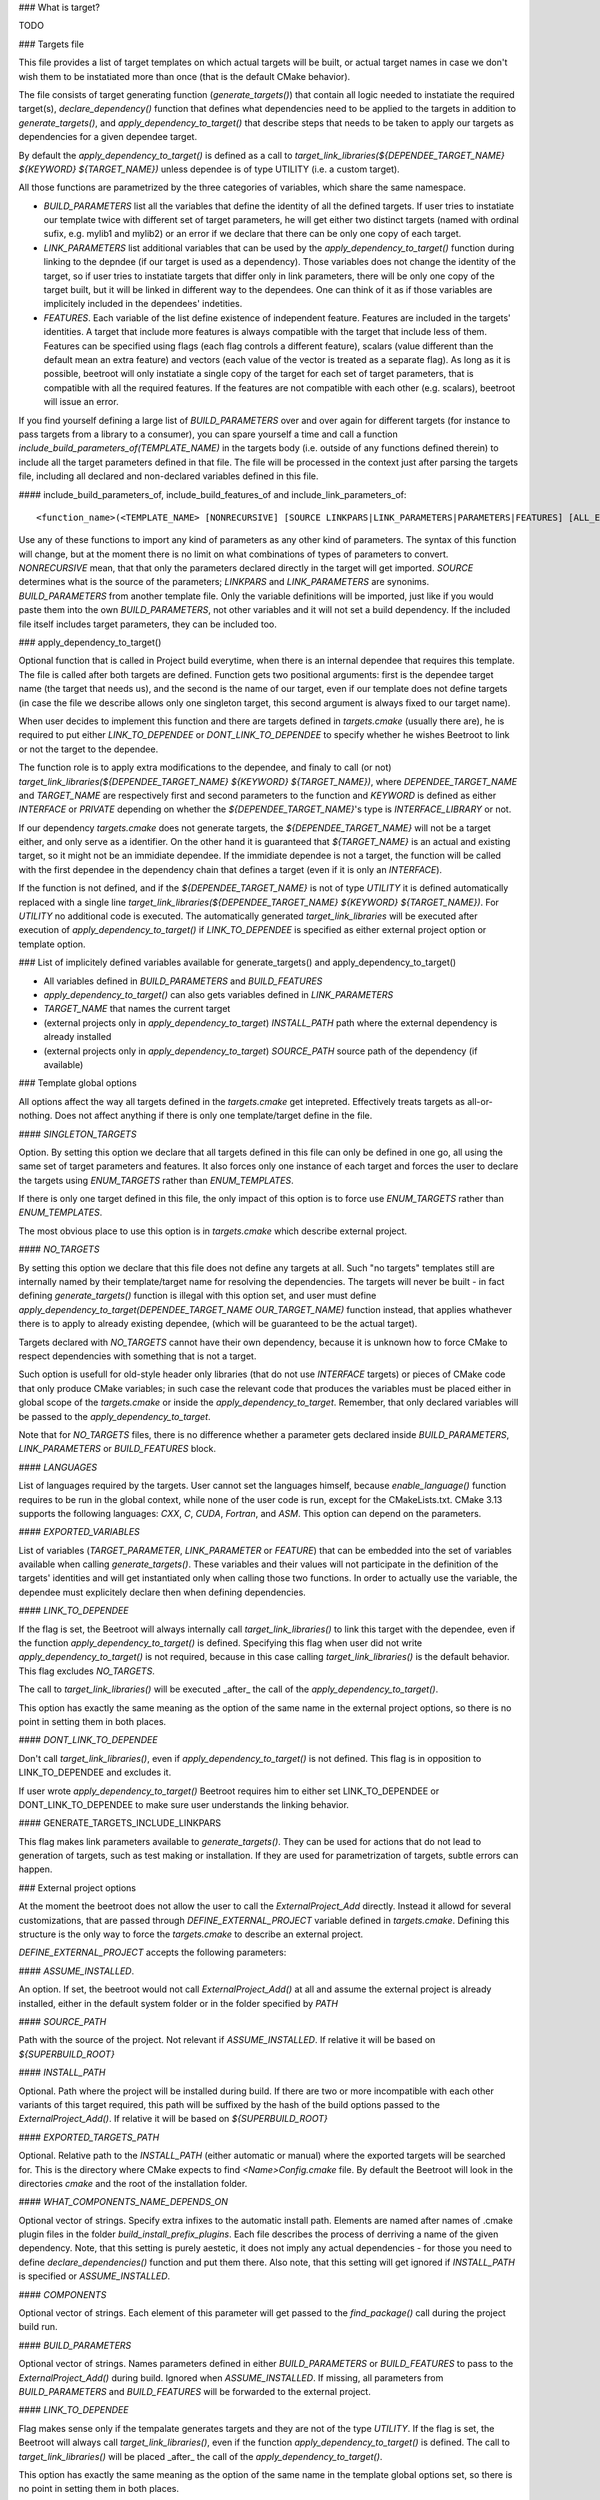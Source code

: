 ### What is target?

TODO

### Targets file

This file provides a list of target templates on which actual targets will be built, or actual target names in case we don't wish them to be instatiated more than once (that is the default CMake behavior). 

The file consists of target generating function (`generate_targets()`) that contain all logic needed to instatiate the required target(s), `declare_dependency()` function that defines what dependencies need to be applied to the targets in addition to `generate_targets()`, and `apply_dependency_to_target()` that describe steps that needs to be taken to apply our targets as dependencies for a given dependee target.

By default the `apply_dependency_to_target()` is defined as a call to `target_link_libraries(${DEPENDEE_TARGET_NAME} ${KEYWORD} ${TARGET_NAME})` unless dependee is of type UTILITY (i.e. a custom target).

All those functions are parametrized by the three categories of variables, which share the same namespace. 

* `BUILD_PARAMETERS` list all the variables that define the identity of all the defined targets. If user tries to instatiate our template twice with different set of target parameters, he will get either two distinct targets (named with ordinal sufix, e.g. mylib1 and mylib2) or an error if we declare that there can be only one copy of each target. 
* `LINK_PARAMETERS` list additional variables that can be used by the `apply_dependency_to_target()` function during linking to the depndee (if our target is used as a dependency). Those variables does not change the identity of the target, so if user tries to instatiate targets that differ only in link parameters, there will be only one copy of the target built, but it will be linked in different way to the dependees. One can think of it as if those variables are implicitely included in the dependees' indetities.
* `FEATURES`. Each variable of the list define existence of independent feature. Features are included in the targets' identities. A target that include more features is always compatible with the target that include less of them. Features can be specified using flags (each flag controls a different feature), scalars (value different than the default mean an extra feature) and vectors (each value of the vector is treated as a separate flag). As long as it is possible, beetroot will only instatiate a single copy of the target for each set of target parameters, that is compatible with all the required features. If the features are not compatible with each other (e.g. scalars), beetroot will issue an error.

If you find yourself defining a large list of `BUILD_PARAMETERS` over and over again for different targets (for instance to pass targets from a library to a consumer), you can spare yourself a time and call a function `include_build_parameters_of(TEMPLATE_NAME)` in the targets body (i.e. outside of any functions defined therein) to include all the target parameters defined in that file. The file will be processed in the context just after parsing the targets file, including all declared and non-declared variables defined in this file.

#### include_build_parameters_of, include_build_features_of and include_link_parameters_of::


	<function_name>(<TEMPLATE_NAME> [NONRECURSIVE] [SOURCE LINKPARS|LINK_PARAMETERS|PARAMETERS|FEATURES] [ALL_EXCEPT <VAR_NAME>... | INCLUDE_ONLY <VAR_NAME>...])

Use any of these functions to import any kind of parameters as any other kind of parameters. The syntax of this function will change, but at the moment there is no limit on what combinations of types of parameters to convert.  `NONRECURSIVE` mean, that that only the parameters declared directly in the target will get imported. `SOURCE` determines what is the source of the parameters; `LINKPARS` and `LINK_PARAMETERS` are synonims. `BUILD_PARAMETERS` from another template file. Only the variable definitions will be imported, just like if you would paste them into the own `BUILD_PARAMETERS`, not other variables and it will not set a build dependency. If the included file itself includes target parameters, they can be included too. 


### apply_dependency_to_target()

Optional function that is called in Project build everytime, when there is an internal dependee that requires this template. The file is called after both targets are defined. Function gets two positional arguments: first is the dependee target name (the target that needs us), and the second is the name of our target, even if our template does not define targets (in case the file we describe allows only one singleton target, this second argument is always fixed to our target name). 

When user decides to implement this function and there are targets defined in `targets.cmake` (usually there are), he is required to put either `LINK_TO_DEPENDEE` or `DONT_LINK_TO_DEPENDEE` to specify whether he wishes Beetroot to link or not the target to the dependee.

The function role is to apply extra modifications to the dependee, and finaly to call (or not) `target_link_libraries(${DEPENDEE_TARGET_NAME} ${KEYWORD} ${TARGET_NAME})`, where `DEPENDEE_TARGET_NAME` and `TARGET_NAME` are respectively first and second parameters to the function and `KEYWORD` is defined as either `INTERFACE` or `PRIVATE` depending on whether the `${DEPENDEE_TARGET_NAME}`'s type is `INTERFACE_LIBRARY` or not. 

If our dependency `targets.cmake` does not generate targets, the `${DEPENDEE_TARGET_NAME}` will not be a target either, and only serve as a identifier. On the other hand it is guaranteed that `${TARGET_NAME}` is an actual and existing target, so it might not be an immidiate dependee. If the immidiate dependee is not a target, the function will be called with the first dependee in the dependency chain that defines a target (even if it is only an `INTERFACE`).

If the function is not defined, and if the `${DEPENDEE_TARGET_NAME}` is not of type `UTILITY` it is defined automatically replaced with a single line `target_link_libraries(${DEPENDEE_TARGET_NAME} ${KEYWORD} ${TARGET_NAME})`. For `UTILITY` no additional code is executed. The automatically generated `target_link_libraries` will be executed after execution of `apply_dependency_to_target()` if `LINK_TO_DEPENDEE` is specified as either external project option or template option.



### List of implicitely defined variables available for generate_targets() and apply_dependency_to_target()

* All variables defined in `BUILD_PARAMETERS` and `BUILD_FEATURES`
* `apply_dependency_to_target()` can also gets variables defined in `LINK_PARAMETERS`
* `TARGET_NAME` that names the current target
* (external projects only in `apply_dependency_to_target`) `INSTALL_PATH` path where the external dependency is already installed
* (external projects only in `apply_dependency_to_target`) `SOURCE_PATH` source path of the dependency (if available)


### Template global options

All options affect the way all targets defined in the `targets.cmake` get intepreted. Effectively treats targets as all-or-nothing. Does not affect anything if there is only one template/target define in the file.

#### `SINGLETON_TARGETS` 

Option. By setting this option we declare that all targets defined in this file can only be defined in one go, all using the same set of target parameters and features. It also forces only one instance of each target and forces the user to declare the targets using `ENUM_TARGETS` rather than `ENUM_TEMPLATES`. 

If there is only one target defined in this file, the only impact of this option is to force use `ENUM_TARGETS` rather than `ENUM_TEMPLATES`. 

The most obvious place to use this option is in `targets.cmake` which describe external project. 

#### `NO_TARGETS`

By setting this option we declare that this file does not define any targets at all. Such "no targets" templates still are internally named by their template/target name for resolving the dependencies. The targets will never be built - in fact defining `generate_targets()` function is illegal with this option set, and user must define `apply_dependency_to_target(DEPENDEE_TARGET_NAME OUR_TARGET_NAME)` function instead, that applies whathever there is to apply to already existing dependee, (which will be guaranteed to be the actual target). 

Targets declared with `NO_TARGETS` cannot have their own dependency, because it is unknown how to force CMake to respect dependencies with something that is not a target.

Such option is usefull for old-style header only libraries (that do not use `INTERFACE` targets) or pieces of CMake code that only produce CMake variables; in such case the relevant code that produces the variables must be placed either in global scope of the `targets.cmake` or inside the `apply_dependency_to_target`. Remember, that only declared variables will be passed to the `apply_dependency_to_target`.

Note that for `NO_TARGETS` files, there is no difference whether a parameter gets declared inside `BUILD_PARAMETERS`, `LINK_PARAMETERS` or `BUILD_FEATURES` block.

#### `LANGUAGES`

List of languages required by the targets. User cannot set the languages himself, because `enable_language()` function requires to be run in the global context, while none of the user code is run, except for the CMakeLists.txt. CMake 3.13 supports the following languages: `CXX`, `C`, `CUDA`, `Fortran`, and `ASM`. This option can depend on the parameters.

#### `EXPORTED_VARIABLES`

List of variables (`TARGET_PARAMETER`, `LINK_PARAMETER` or `FEATURE`) that can be embedded into the set of variables available when calling `generate_targets()`. These variables and their values will not participate in the definition of the targets' identities and will get instantiated only when calling those two functions. In order to actually use the variable, the dependee must explicitely declare then when defining dependencies.

#### `LINK_TO_DEPENDEE`

If the flag is set, the Beetroot will always internally call `target_link_libraries()` to link this target with the dependee, even if the function `apply_dependency_to_target()` is defined. Specifying this flag when user did not write `apply_dependency_to_target()` is not required, because in this case calling `target_link_libraries()` is the default behavior. This flag excludes `NO_TARGETS`. 

The call to `target_link_libraries()` will be executed _after_ the call of the `apply_dependency_to_target()`. 

This option has exactly the same meaning as the option of the same name in the external project options, so there is no point in setting them in both places.

#### `DONT_LINK_TO_DEPENDEE`

Don't call `target_link_libraries()`, even if `apply_dependency_to_target()` is not defined. This flag is in opposition to LINK_TO_DEPENDEE and excludes it. 

If user wrote `apply_dependency_to_target()` Beetroot requires him to either set LINK_TO_DEPENDEE or DONT_LINK_TO_DEPENDEE to make sure user understands the linking behavior. 

#### GENERATE_TARGETS_INCLUDE_LINKPARS

This flag makes link parameters available to `generate_targets()`. They can be used for actions that do not lead to generation of targets, such as test making or installation. If they are used for parametrization of targets, subtle errors can happen.

### External project options

At the moment the beetroot does not allow the user to call the `ExternalProject_Add` directly. Instead it allowd for several customizations, that are passed through `DEFINE_EXTERNAL_PROJECT` variable defined in `targets.cmake`. Defining this structure is the only way to force the `targets.cmake` to describe an external project.

`DEFINE_EXTERNAL_PROJECT` accepts the following parameters:

#### `ASSUME_INSTALLED`. 

An option. If set, the beetroot would not call `ExternalProject_Add()` at all and assume the external project is already installed, either in the default system folder or in the folder specified by `PATH`

#### `SOURCE_PATH`

Path with the source of the project. Not relevant if `ASSUME_INSTALLED`. If relative it will be based on `${SUPERBUILD_ROOT}`

#### `INSTALL_PATH`

Optional. Path where the project will be installed during build. If there are two or more incompatible with each other variants of this target required, this path will be suffixed by the hash of the build options passed to the `ExternalProject_Add()`. If relative it will be based on `${SUPERBUILD_ROOT}`

#### `EXPORTED_TARGETS_PATH`

Optional. Relative path to the `INSTALL_PATH` (either automatic or manual) where the exported targets will be searched for. This is the directory where CMake expects to find `<Name>Config.cmake` file. By default the Beetroot will look in the directories `cmake` and the root of the installation folder.

#### `WHAT_COMPONENTS_NAME_DEPENDS_ON`

Optional vector of strings. Specify extra infixes to the automatic install path. Elements are named after names of .cmake plugin files in the folder `build_install_prefix_plugins`. Each file describes the process of derriving a name of the given dependency. Note, that this setting is purely aestetic, it does not imply any actual dependencies - for those you need to define `declare_dependencies()` function and put them there. Also note, that this setting will get ignored if `INSTALL_PATH` is specified or `ASSUME_INSTALLED`.

#### `COMPONENTS`

Optional vector of strings. Each element of this parameter will get passed to the `find_package()` call during the project build run. 

#### `BUILD_PARAMETERS`

Optional vector of strings. Names parameters defined in either `BUILD_PARAMETERS` or `BUILD_FEATURES` to pass to the `ExternalProject_Add()` during build. Ignored when `ASSUME_INSTALLED`. If missing, all parameters from `BUILD_PARAMETERS` and `BUILD_FEATURES` will be forwarded to the external project.

#### `LINK_TO_DEPENDEE`

Flag makes sense only if the tempalate generates targets and they are not of the type `UTILITY`. If the flag is set, the Beetroot will always call `target_link_libraries()`, even if the function `apply_dependency_to_target()` is defined. The call to `target_link_libraries()` will be placed _after_ the call of the `apply_dependency_to_target()`. 

This option has exactly the same meaning as the option of the same name in the template global options set, so there is no point in setting them in both places.

### Parameter specification

Parameters that can be passed to the template (e.g. target) are distinguished by their container type (`OPTION`, `SCALAR` and `VECTOR`) and their type (`STRING` `INTEGER` `BOOL` and `CHOICE`). Type `CHOICE` is further parametrized by the individual allowed values.

#### Container type

##### `OPTION`

Container `OPTION` can hold only variables of the type `BOOL`, and hence the only type allowed for it is either `BOOL` or empty string. It behaves diffently from `BOOL` `SCALAR` only when passed as a parameter via function call. Just like in base CMake, `OPTION` parsing is implemented using `cmake_parse_arguments`, so it does not require a value. E.g. if::


	set(BUILD_PARAMETERS
		USE_GPU	OPTION	"" 0
		USE_CPU	SCALAR	BOOL 0
	)


we use it like this::


	get_target(<template name> USE_GPU USE_CPU 1)

to set both values and 
```
get_target(<template name> USE_CPU 0)
```
to unset.

Please note that there is no way to unset an option that is already set by default.

`OPTION` can be used for features, and set option overrides unset option.

##### `SCALAR`

`SCALAR` can hold only a single value of the type `TYPE`. There are 5 different types:

* `BOOL` is equivalent to CMake `BOOL` type, and can hold only two distinct values. The only legal way to test boolean values if by using `if(BOOL_VARIABLE)` CMake construct, because `BOOL` internally is a string that can hold any of the following values for false: `0`‚ `OFF`, `NO`, `FALSE`, `N`, `IGNORE` and `NOTFOUND` and the following values for true: `1`, `ON`, `YES`, `TRUE` and `Y`.
* `INTEGER` can hold any positive integer. Scientific notation is not supported. 
* `PATH` can hold any existing or nonexisting file or directory path or empty string. At the moment of writing there are no rules to validate values of this type.
* `STRING` can hold arbitrary string, including the empty string. No value validation whatsoever.
* `CHOICE(<colon-separated list of strings>)` can hold string that are present in the specified set. The strings cannot contain the colon, as this character is used to separate them. Empty string is not allowed unless explicitely specified like this `CHOICE(:VARIANT1:VARIANT2)` or `CHOICE(VARIANT1:VARIANT2:)`.

If `SCALAR` is used for feature, the rules for overriding depend on the type:

* If the type is `BOOL`, `CHOICE`, `STRING` and `PATH` then the non-default value overrides the default. Two non-default values cannot override each other and will result in different target (if that is allowd) or the error will be generated (for static targets).
* If the type is `INTEGER` then bigger value overrides smaller.

For example, suppose we have a template with the following features::


	set(BUILD_FEATURES
		F_VERSION	SCALAR					INTEGER	"14"
		F_FLAG		SCALAR					BOOL	"YES"
		F_SOME_PATH	SCALAR					PATH	""
		F_COMPILER	CHOICE(clang:gnu:intel)	STRING	clang
		F_FLAVOUR	SCALAR					STRING	"debian"
	)
	
	get_target(<template_name> F_FLAVOUR "git") 
	get_target(<template_name> F_FLAVOUR "custom")
	get_target(<template_name> F_FLAG "NO")

First two lines will instantiate two targets, one with `F_FLAVOUR` set to "git" and the other with `F_FLAVOUR` set to "custom", because there neither set of features overrides the other.
The third line will generate an error, because of ambivalency, since there is more than one target that is eligible to apply the feature `F_FLAG`.::

	get_target(<template_name> F_VERSION 15) 
	get_target(<template_name> F_VERSION 23)
	get_target(<template_name> F_FLAG "NO")

Integer 23 overrides both 15 and the default value of 14 so, there is no conflict and no need to instantiate separate targets. Likewise `NO` overrides the default (here `YES`). That's why all the lines will instantiate exactly one target, with `${F_VERSION}` equal to 23 and `${F_FLAG}` equal to `NO`.

##### `VECTOR`

`VECTOR` containers store a set of values of the specified `TYPE`. Each value of the `VECTOR` container must be of the same type. If `TYPE` is `STRING` or `PATH` the elements cannot contain colon (`:`) and semicolon (`;`) characters.


`VECTOR` can be used for features, and a set that contains a superset of values can override the smaller set. Example:

```
set(BUILD_FEATURES
	COMPONENTS	VECTOR	STRING	"COMP_A;COMP_B"
)

set(BUILD_PARAMETERS
...
)

```

A following in `CMakeLists.txt` or inside `declare_dependencies()`

```
	get_target(<template_name> <target_parameters> COMPONENTS COMP_B COMP_D) 
```
declares that we need a target with `<target_parameters>` and `${COMPONENTS}` must contain `COMP_B` and `COMP_D`. Note that as expected the default value for `COMPONENTS` is ignored if we specify this parameter (here: feature) explicitely.

If in `CMakeLists.txt` or inside `declare_dependencies()` of any built target there is a following line with the with the same `template_name`
```
	request_feature(<template_name> COMPONENTS COMP_C)
```
then furthermore the target's $`{COMPONENTS}` will include COMP_C, so in the end `COMPONENTS` will be equal `COMP_B;COMP_C;COMP_D` (order is unspecified).



### Q&A

Q: What are the consequences of defining `generate_targets()`?
A: If the function is defined, the Beetroot would make sure, that the announced targets are actually made.

